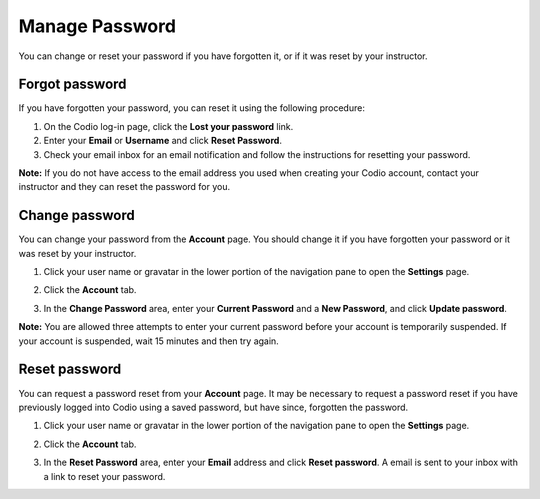.. meta::
   :description: Change or reset your password

.. _password:

Manage Password
===============
You can change or reset your password if you have forgotten it, or if it was reset by your instructor.

Forgot password
---------------

If you have forgotten your password, you can reset it using the following procedure:

1. On the Codio log-in page, click the **Lost your password** link.
2. Enter your **Email** or **Username** and click **Reset Password**.
3. Check your email inbox for an email notification and follow the instructions for resetting your password. 

**Note:** If you do not have access to the email address you used when creating your Codio account, contact your instructor and they can reset the password for you.


Change password
---------------
You can change your password from the **Account** page. You should change it if you have forgotten your password or it was reset by your instructor. 

1. Click your user name or gravatar in the lower portion of the navigation pane to open the **Settings** page.

   .. image:: /img/what_students_do/forgotpassword/profilepic.png
      :alt: Profile Icon
      

2. Click the **Account** tab.

   .. image:: /img/what_students_do/forgotpassword/account.png
      :alt: Account

3. In the **Change Password** area, enter your **Current Password** and a **New Password**, and click **Update password**.

   .. image:: /img/what_students_do/forgotpassword/change.png
      :alt: Change password
   
**Note:** You are allowed three attempts to enter your current password before your account is temporarily suspended. If your account is suspended, wait 15 minutes and then try again.

Reset password
--------------

You can request a password reset from your **Account** page. It may be necessary to request a password reset if you have previously logged into Codio using a saved password, but have since, forgotten the password. 

1. Click your user name or gravatar in the lower portion of the navigation pane to open the **Settings** page.

   .. image:: /img/what_students_do/forgotpassword/profilepic.png
      :alt: Profile Icon
   
2. Click the **Account** tab.

   .. image:: /img/what_students_do/forgotpassword/account.png
      :alt: Account
   
3. In the **Reset Password** area, enter your **Email** address and click **Reset password**. A email is sent to your inbox with a link to reset your password. 


